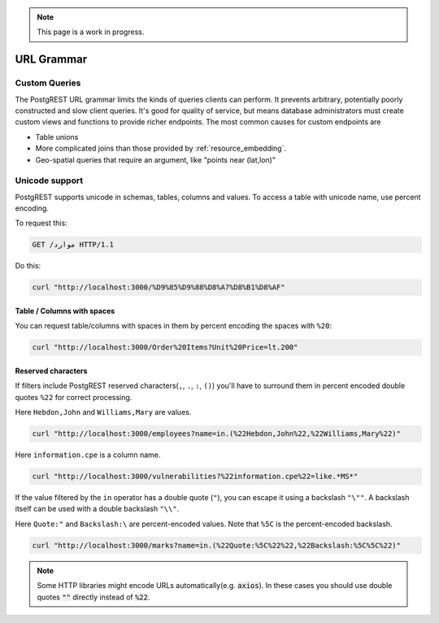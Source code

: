 .. note::

  This page is a work in progress.

.. _url_grammar:

URL Grammar
===========

.. _custom_queries:

Custom Queries
--------------

The PostgREST URL grammar limits the kinds of queries clients can perform. It prevents arbitrary, potentially poorly constructed and slow client queries. It's good for quality of service, but means database administrators must create custom views and functions to provide richer endpoints. The most common causes for custom endpoints are

* Table unions
* More complicated joins than those provided by :ref:`resource_embedding`.
* Geo-spatial queries that require an argument, like "points near (lat,lon)"

Unicode support
---------------

PostgREST supports unicode in schemas, tables, columns and values. To access a table with unicode name, use percent encoding.

To request this:

.. code-block:: http

  GET /موارد HTTP/1.1

Do this:

.. code-block:: bash

  curl "http://localhost:3000/%D9%85%D9%88%D8%A7%D8%B1%D8%AF"

.. _tabs-cols-w-spaces:

Table / Columns with spaces
~~~~~~~~~~~~~~~~~~~~~~~~~~~

You can request table/columns with spaces in them by percent encoding the spaces with ``%20``:

.. code-block:: bash

  curl "http://localhost:3000/Order%20Items?Unit%20Price=lt.200"

.. _reserved-chars:

Reserved characters
~~~~~~~~~~~~~~~~~~~

If filters include PostgREST reserved characters(``,``, ``.``, ``:``, ``()``) you'll have to surround them in percent encoded double quotes ``%22`` for correct processing.

Here ``Hebdon,John`` and ``Williams,Mary`` are values.

.. code-block:: bash

  curl "http://localhost:3000/employees?name=in.(%22Hebdon,John%22,%22Williams,Mary%22)"

Here ``information.cpe`` is a column name.

.. code-block:: bash

  curl "http://localhost:3000/vulnerabilities?%22information.cpe%22=like.*MS*"

If the value filtered by the ``in`` operator has a double quote (``"``), you can escape it using a backslash ``"\""``. A backslash itself can be used with a double backslash ``"\\"``.

Here ``Quote:"`` and ``Backslash:\`` are percent-encoded values. Note that ``%5C`` is the percent-encoded backslash.

.. code-block:: bash

  curl "http://localhost:3000/marks?name=in.(%22Quote:%5C%22%22,%22Backslash:%5C%5C%22)"

.. note::

   Some HTTP libraries might encode URLs automatically(e.g. :code:`axios`). In these cases you should use double quotes
   :code:`""` directly instead of :code:`%22`.
